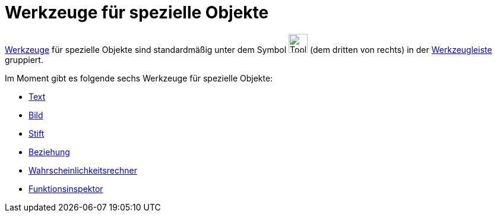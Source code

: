 = Werkzeuge für spezielle Objekte
:page-en: tools/Special_Object_Tools
ifdef::env-github[:imagesdir: /de/modules/ROOT/assets/images]

xref:/Werkzeuge.adoc[Werkzeuge] für spezielle Objekte sind standardmäßig unter dem Symbol
image:Tool_Insert_Text.gif[Tool Insert Text.gif,width=32,height=32] (dem dritten von rechts) in der
xref:/Werkzeugleiste.adoc[Werkzeugleiste] gruppiert.

Im Moment gibt es folgende sechs Werkzeuge für spezielle Objekte:

* xref:/tools/Text.adoc[Text]
* xref:/tools/Bild.adoc[Bild]
* xref:/tools/Stift.adoc[Stift]
* xref:/tools/Beziehung.adoc[Beziehung]
* xref:/tools/Wahrscheinlichkeitsrechner.adoc[Wahrscheinlichkeitsrechner]
* xref:/tools/Funktionsinspektor.adoc[Funktionsinspektor]
